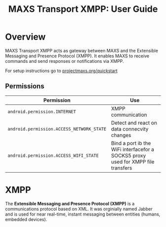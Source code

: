 #+TITLE:        MAXS Transport XMPP: User Guide
#+AUTHOR:       Florian Schmaus
#+EMAIL:        flo@geekplace.eu
#+OPTIONS:      author:nil
#+STARTUP:      noindent

* Overview

MAXS Transport XMPP acts as gateway between MAXS and the Extensible
Messaging and Presence Protocol (XMPP). It enables MAXS to receive
commands and send responses or notifications via XMPP.

For setup instructions go to [[../quickstart.org][projectmaxs.org/quickstart]]

** Permissions

| Permission                                | Use                                                                              |
|-------------------------------------------+----------------------------------------------------------------------------------|
| =android.permission.INTERNET=             | XMPP communication                                                               |
| =android.permission.ACCESS_NETWORK_STATE= | Detect and react on data connecvity changes                                      |
| =android.permission.ACCESS_WIFI_STATE=    | Bind a port ib the WiFi interfacefor a SOCKS5 proxy used for XMPP file transfers |

* XMPP

The *Extensible Messaging and Presence Protocol (XMPP)* is a
communications protocol based on XML. It was orginially named Jabber
and is used for near real-time, instant messaging between entities
(humans, embedded devices).


